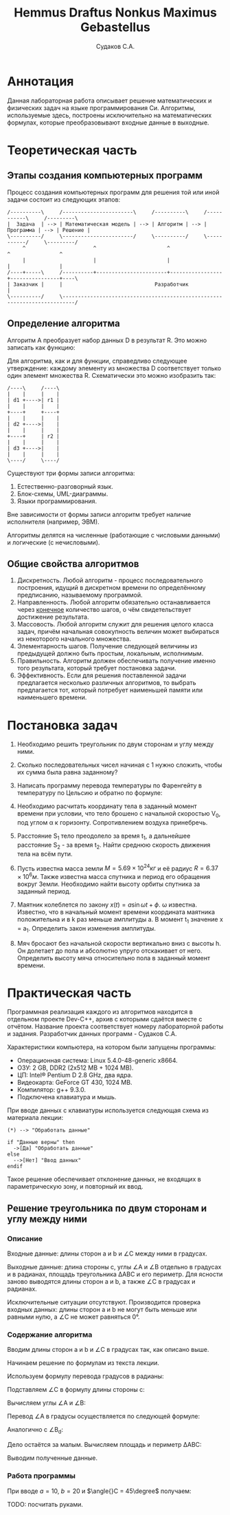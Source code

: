 #+TITLE: Hemmus Draftus Nonkus Maximus Gebastellus
#+AUTHOR: Судаков С.А.

# Used for math formula export.
#+OPTIONS: tex:t

* Аннотация

Данная лабораторная работа описывает решение математических и физических
задач на языке программирования Си. Алгоритмы, используемые здесь,
построены исключительно на математических формулах, которые
преобразовывают входные данные в выходные.

* Теоретическая часть

** Этапы создания компьютерных программ

Процесс создания компьютерных программ для решения той или иной задачи
состоит из следующих этапов:

#+BEGIN_SRC ditaa :file tmp/steps.png
  /----------\     /-----------------------\     /----------\     /-----------\     /---------\
  |  Задача  | --> | Математическая модель | --> | Алгоритм | --> | Программа | --> | Решение |
  \----------/     \-----------------------/     \----------/     \-----------/     \---------/
       ^                      ^                       ^                 ^                ^
       |                      |                       |                 |                |
  /----+-----\     /----------+-----------------------+-----------------+----------------+----\
  | Заказчик |     |                              Разработчик                                 |
  \----------/     \--------------------------------------------------------------------------/
#+END_SRC

** Определение алгоритма

Алгоритм A преобразует набор данных D в результат R. Это можно записать
как функцию:

\begin{equation}
A(D) = R
\end{equation}

Для алгоритма, как и для функции, справедливо следующее утверждение:
каждому элементу из множества D соответствует только один элемент
множества R. Схематически это можно изобразить так:

#+BEGIN_SRC ditaa :file tmp/algorithm.png
  /----\     /----\
  |    |     |    |
  | d1 +---->| r1 |
  |    |     |    |
  +----+     +----+
  |    |     |    |
  | d2 +---->|    |
  |    |     |    |
  +----+     | r2 |
  |    |     |    |
  | d3 +---->|    |
  |    |     |    |
  \----/     \----/
#+END_SRC

Существуют три формы записи алгоритма:
1. Естественно-разговорный язык.
2. Блок-схемы, UML-диаграммы.
3. Языки программирования.

Вне зависимости от формы записи алгоритм требует наличие исполнителя
(например, ЭВМ).

Алгоритмы делятся на численные (работающие с числовыми данными) и
логические (с нечисловыми).

** Общие свойства алгоритмов

1. Дискретность. Любой алгоритм - процесс последовательного построения,
   идущий в дискретном времени по определённому предписанию, называемому
   программой.
2. Направленность. Любой алгоритм обязательно останавливается через
   _конечное_ количество шагов, о чём свидетельствует достижение
   результата.
3. Массовость. Любой алгоритм служит для решения целого класса задач,
   причём начальная совокупность величин может выбираться из некоторого
   начального множества.
4. Элементарность шагов. Получение следующей величины из предыдущей
   должно быть простым, локальным, исполнимым.
5. Правильность. Алгоритм должен обеспечивать получение именно того
   результата, который требует постановка задачи.
6. Эффективность. Если для решения поставленной задачи предлагается
   несколько различных алгоритмов, то выбрать предлагается тот, который
   потребует наименьшей памяти или наименьшего времени.

* Постановка задач

1. Необходимо решить треугольник по двум сторонам и углу между ними.
2. Сколько последовательных чисел начиная с 1 нужно сложить, чтобы их
   сумма была равна заданному?
3. Написать программу перевода температуры по Фаренгейту в
   температуру по Цельсию и обратно по формуле:
   \begin{equation}
   t_C = \frac{5}{9} t_F - 32
   \end{equation}
4. Необходимо расчитать координату тела в заданный момент времени при
   условии, что тело брошено с начальной скоростью V_0, под углом \alpha
   к горизонту. Сопротивлением воздуха принебречь.
5. Расстояние S_1 тело преодолело за время t_1, а дальнейшее расстояние
   S_2 - за время t_2. Найти среднюю скорость движения тела на всём
   пути.
6. Пусть известна масса земли \(M = 5.69 \times 10^24 кг\) и её радиус
   \(R = 6.37 \times 10^6 м\). Также известна масса спутника и период
   его обращения вокруг Земли. Необходимо найти высоту орбиты спутника
   за заданный период.
7. Маятник колеблется по закону \(x(t) = a \sin{\omega{}t +
   \phi}\). \omega известна. Известно, что в начальный момент времени
   координата маятника положительна и в k раз меньше амплитуды a. В
   момент t_1 значение x = a_1. Определить закон изменения амплитуды.
8. Мяч бросают без начальной скорости вертикально вниз с высоты h. Он
   долетает до пола и абсолютно упруго отскакивает от него. Определить
   высоту мяча относительно пола в заданный момент времени.

* Практическая часть

Программная реализация каждого из алгоритмов находится в отдельном
проекте Dev-C++, архив с которыми сдаётся вместе с отчётом. Название
проекта соответствует номеру лабораторной работы и задания. Разработчик
данных программ - Судаков С.А.

Характеристики компьютера, на котором были запущены программы:
- Операционная система: Linux 5.4.0-48-generic x86\under{}64.
- ОЗУ: 2 GB, DDR2 (2x512 MB + 1024 MB).
- ЦП: Intel® Pentium D 2.8 GHz, два ядра.
- Видеокарта: GeForce GT 430, 1024 MB.
- Компилятор: g++ 9.3.0.
- Подключена клавиатура и мышь.

При вводе данных с клавиатуры используется следующая схема из материала
лекции:

#+BEGIN_SRC plantuml :file tmp/input.png
(*) --> "Обработать данные"

if "Данные верны" then
  ->[Да] "Обработать данные"
else
  -->[Нет] "Ввод данных"
endif
#+END_SRC

Такое решение обеспечивает отклонение данных, не входящих в
параметрическую зону, и повторный их ввод.

** Решение треугольника по двум сторонам и углу между ними

*** Описание

Входные данные: длины сторон a и b и \angle{}C между ними в
градусах.

Выходные данные: длина стороны c, углы \angle{}A и \angle{}B отдельно в
градусах и в радианах, площадь треугольника \Delta{}ABC и его
периметр. Для ясности заново выводятся длины сторон a и b, а также
\angle{}C в градусах и радианах.

Исключительные ситуации отсутствуют. Производится проверка входных
данных: длины сторон a и b не могут быть меньше или равными нулю, а
\angle{}C не может равняться 0°.

*** Содержание алгоритма

Вводим длины сторон a и b и \angle{}C в градусах так, как описано выше.

Начинаем решение по формулам из текста лекции.

Используем формулу перевода градусов в радианы:

\begin{equation}
\angle{}C_r = \angle{}C_d \times \frac{\pi}{180\degree}
\end{equation}

Подставляем \angle{}C в формулу длины стороны c:

\begin{equation}
c = \sqrt{a^2 + b^2 - 2ab \cos{\angle{}C}
\end{equation}

Вычисляем углы \angle{}A и \angle{}B:

\begin{equation}
\angle{}A = \arccos{\frac{b^2 + c^2 - a^2}{2bc}}
\angle{}B = \arccos{\frac{a^2 + c^2 - b^2}{2ac}}
\end{equation}

Перевод \angle{}A в градусы осуществляется по следующей формуле:

\begin{equation}
\angle{}A_d = \angle{}A_r \times \frac{180\degree}{\pi}
\end{equation}

Аналогично с \angle{}B_d:

\begin{equation}
\angle{}B_d = \angle{}B_r \times \frac{180\degree}{\pi}
\end{equation}

Дело остаётся за малым. Вычисляем площадь и периметр \Delta{}ABC:

\begin{equation}
S = \frac{ab \sin{\angle{}C}}{2}
\end{equation}

\begin{equation}
P = a + b + c
\end{equation}

Выводим полученные данные.

*** Работа программы

При вводе \(a = 10\), \(b = 20\) и \(\angle{}C = 45\degree\) получаем:

[[./img/Z1_1.png]]

TODO: посчитать руками.
